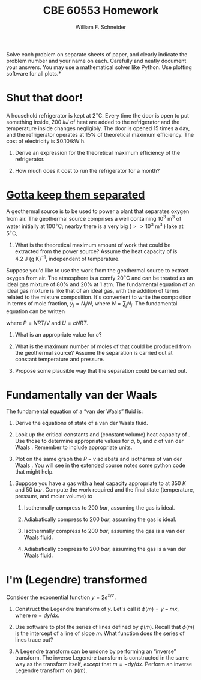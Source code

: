 #+BEGIN_OPTIONS
#+AUTHOR: William F. Schneider
#+TITLE: CBE 60553 Homework
#+EMAIL: wschneider@nd.edu
#+LATEX_CLASS_OPTIONS: [11pt]
#+LATEX_HEADER:\usepackage[left=1in, right=1in, top=1in, bottom=1in, nohead]{geometry}
#+LATEX_HEADER:\geometry{margin=1.0in}
#+LATEX_HEADER:\usepackage{hyperref}
#+LATEX_HEADER:\usepackage{amsmath}
#+LATEX_HEADER:\usepackage{graphicx}
#+LATEX_HEADER:\usepackage{epstopdf}
#+LATEX_HEADER:\usepackage{fancyhdr}
#+LATEX_HEADER:\pagestyle{fancy}
#+LATEX_HEADER:\fancyhf{}
#+LATEX_HEADER:\usepackage[labelfont=bf]{caption}
#+LATEX_HEADER:\usepackage{setspace}
#+LATEX_HEADER:\setlength{\headheight}{10.2pt}
#+LATEX_HEADER:\setlength{\headsep}{20pt}
#+LATEX_HEADER:\renewcommand{\headrulewidth}{0.5pt}
#+LATEX_HEADER:\renewcommand{\footrulewidth}{0.5pt}
#+LATEX_HEADER:\lfoot{\today}
#+LATEX_HEADER:\cfoot{\copyright\ 2016 W.\ F.\ Schneider}
#+LATEX_HEADER:\rfoot{\thepage}
#+LATEX_HEADER:\chead{\bf{Advanced Chemical Engineering Thermodynamics (CBE 60553)\vspace{12pt}}}
#+LATEX_HEADER:\lhead{\bf{Homework 3}}
#+LATEX_HEADER:\rhead{\bf{Due September 22, 2017}}
#+LATEX_HEADER:\usepackage{titlesec}
#+LATEX_HEADER:\titlespacing*{\section}
#+LATEX_HEADER:{0pt}{0.6\baselineskip}{0.2\baselineskip}
#+LATEX_HEADER:\title{University of Notre Dame\\Advanced Chemical Engineering Thermodynamics\\(CBE 60553)}
#+LATEX_HEADER:\author{Prof. William F.\ Schneider}
#+LATEX_HEADER:\usepackage{siunitx}
#+LATEX_HEADER:\usepackage[version=3]{mhchem}
#+LATEX_HEADER:\def\dbar{{\mathchar'26\mkern-12mu d}}

#+OPTIONS: toc:nil
#+OPTIONS: H:3 num:3
#+OPTIONS: ':t
#+END_OPTIONS

\noindent *Solve each problem on separate sheets of paper, and clearly indicate the problem number and your name on each.  Carefully and neatly document your answers.  You may use a mathematical solver like Python. Use plotting software for all plots.*

* Concepts :noexport:
1. Maximum work
2. Mixture fundamental eq
3. van der Waals fundamental eq

* Shut that door!
A household refrigerator is kept at  $2^\circ\text{C}$.  Every time the door is open
   to put something inside, \SI{200}{kJ} of heat are added to the refrigerator and the
   temperature inside changes negligibly.  The door is opened 15 times a day, and the
   refrigerator operates at 15% of theoretical maximum efficiency.  The cost of
   electricity is $0.10/kW h.

1. Derive an expression for the theoretical maximum efficiency of the refrigerator.

2. How much does it cost to run the refrigerator for a month?

* [[https://open.spotify.com/track/5JJDu0Z5DKe7mR31MGksSg][Gotta keep them separated]]
A geothermal source is to be used to power a plant that separates oxygen from
  air. The geothermal source comprises a well containing $10^3~\text{m}^3$ of
  water initially at $100^\circ\text{C}$; nearby there is a very big ($>>
  10^3~\text{m}^3$ ) lake at $5^\circ\text{C}$.

1. What is the theoretical maximum amount of work that could be extracted from the power source?
  Assume the heat capacity of \ce{H2O} is $4.2~\text{J}~\text{(g K)}^{-1}$, independent of temperature.

\noindent Suppose you'd like to use the work from the geothermal source to
  extract oxygen from air.  The atmosphere is a comfy $20^\circ\text{C}$ and can
  be treated as an ideal gas mixture of 80% \ce{N2} and 20% \ce{O2} at 1 atm.
  The fundamental equation of an ideal gas mixture is like that of an ideal gas,
  with the addition of terms related to the mixture composition. It's convenient
  to write the composition in terms of mole fraction, $y_{j} = N_{j}/N$, where
  $N = \sum_{j}N_{j}$.  The fundamental equation can be written

\begin{equation}
S(T,P,N_{1},N_{2},\ldots) = c R \ln\left ( \frac{T}{T_{0}} \right ) - R \ln\left ( \frac{P}{P_{0}} \right ) - R \sum_{j}y_{j}\ln y_{j} + \sum_{j}y_{j}s_{0,j}
\end{equation}

\noindent where $P = NRT/V$ and $U=cNRT$.

2. What is an appropriate value for \(c\)?

3. What is the maximum number of moles of \ce{O2} that could be produced from the geothermal source?  Assume the separation is carried out at constant temperature and pressure.

4. Propose some plausible way that the separation could be carried out.

* Fundamentally van der Waals
The fundamental equation of a "van der Waals" fluid is:
\begin{equation}
s_\text{vdW}(u,v)=s_{0}+R\ln\left (v-b\right ) +c R \ln \left ( u+a/v \right )
\end{equation}

1. Derive the equations of state of a van der Waals fluid.

2. Look up the critical constants and (constant volume) heat capacity of \ce{CO2}.  Use those to determine appropriate values for \(a\), \(b\), and \(c\) of van der Waals \ce{CO2}.  Remember to include appropriate units.

3. Plot on the same graph the \(P-v\) adiabats and isotherms of van der Waals \ce{CO2}.  You will see in the extended course notes some python code that might help.

# The van der Waals parameters for \ce{CO2} are $a = \SI{3.6551}{bar.l^{2}.mol^{-2}}$ and $b= \SI{42.816e-6}{\meter\cubed\per\mole}$.  Over sufficiently small changes in temperature, $c=7/2$.

4. Suppose you have a gas with a heat capacity appropriate to \ce{CO2} at \SI{350}{K} and \SI{50}{bar}. Compute the work required and the final state (temperature, pressure, and molar volume) to

   1. Isothermally compress to \SI{200}{bar}, assuming the gas is ideal.

   2. Adiabatically compress to \SI{200}{bar}, assuming the gas is ideal.

   3. Isothermally compress to \SI{200}{bar}, assuming the gas is a van der Waals fluid.

   4. Adiabatically compress to \SI{200}{bar}, assuming the gas is a van der Waals fluid.


* I'm (Legendre) transformed
Consider the exponential function $y=2 e^{x/2}$.

1. Construct the Legendre transform of $y$.  Let's call it $\phi(m) = y - m x$, where $m = dy/dx$.

2. Use software to plot the series of lines defined by $\phi(m)$. Recall that $\phi(m)$ is
   the intercept of a line of slope $m$.  What  function does the series of lines trace out?

3. A Legendre transform can be undone by performing an "inverse" transform.  The inverse
   Legendre transform is constructed in the same way as the transform itself,
   /except/ that $m=-dy/dx$. Perform an inverse Legendre transform on $\phi(m)$.

